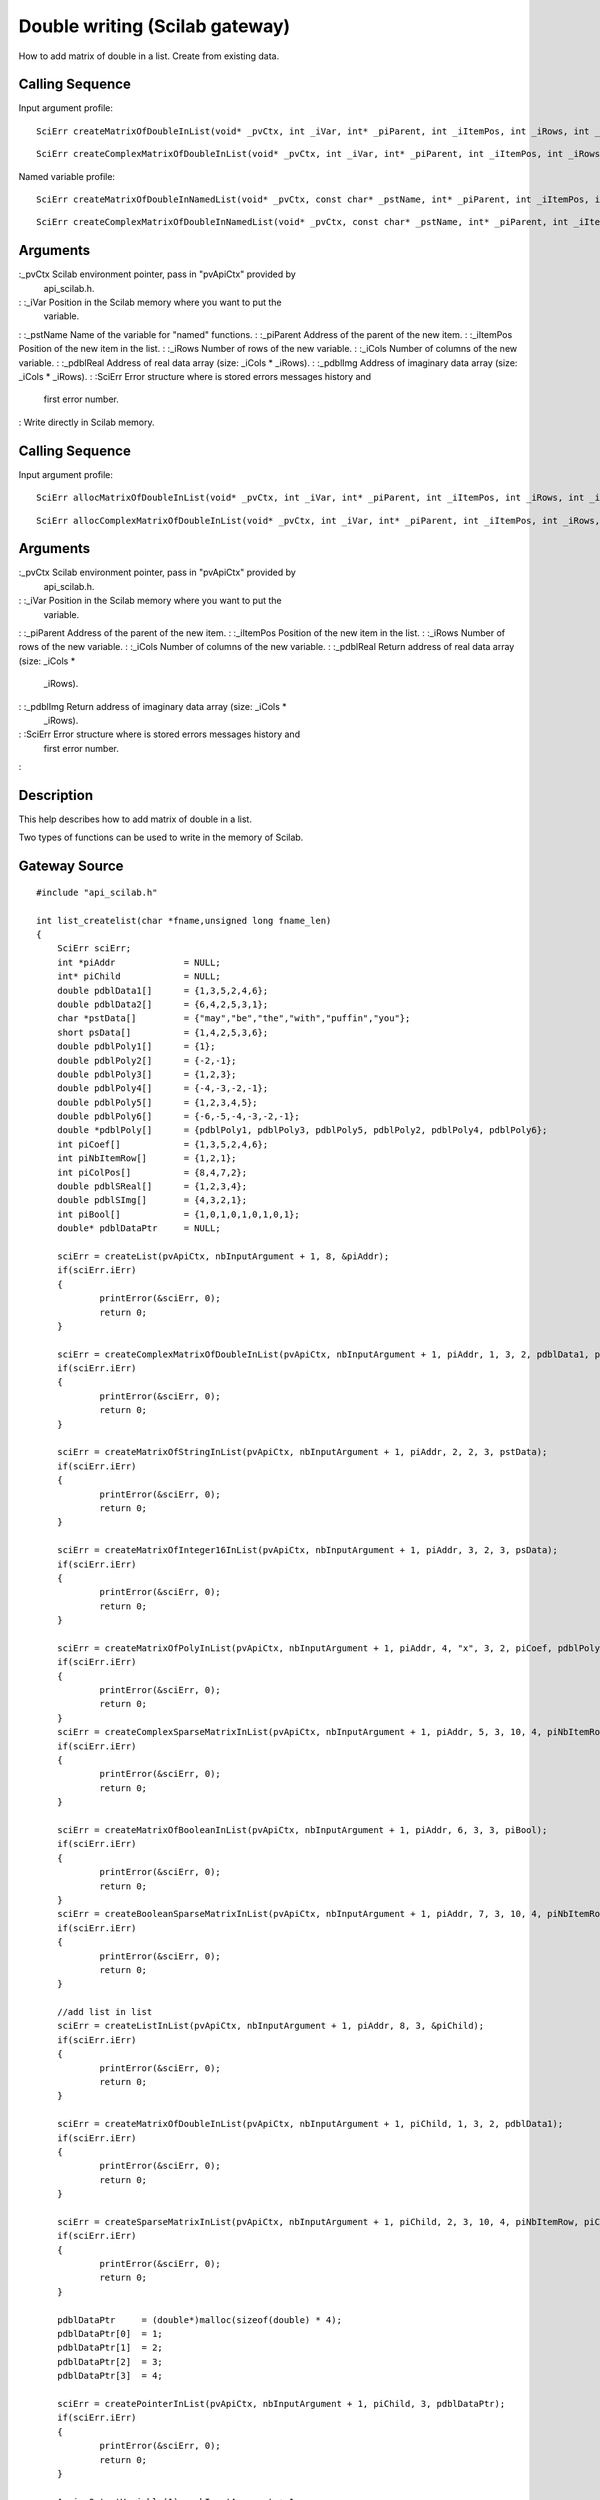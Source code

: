 


Double writing (Scilab gateway)
===============================

How to add matrix of double in a list.
Create from existing data.


Calling Sequence
~~~~~~~~~~~~~~~~

Input argument profile:


::

    SciErr createMatrixOfDoubleInList(void* _pvCtx, int _iVar, int* _piParent, int _iItemPos, int _iRows, int _iCols, const double* _pdblReal)



::

    SciErr createComplexMatrixOfDoubleInList(void* _pvCtx, int _iVar, int* _piParent, int _iItemPos, int _iRows, int _iCols, const double* _pdblReal, const double* _pdblImg)


Named variable profile:


::

    SciErr createMatrixOfDoubleInNamedList(void* _pvCtx, const char* _pstName, int* _piParent, int _iItemPos, int _iRows, int _iCols, const double* _pdblReal)



::

    SciErr createComplexMatrixOfDoubleInNamedList(void* _pvCtx, const char* _pstName, int* _piParent, int _iItemPos, int _iRows, int _iCols, const double* _pdblReal, const double* _pdblImg)




Arguments
~~~~~~~~~

:_pvCtx Scilab environment pointer, pass in "pvApiCtx" provided by
  api_scilab.h.
: :_iVar Position in the Scilab memory where you want to put the
  variable.
: :_pstName Name of the variable for "named" functions.
: :_piParent Address of the parent of the new item.
: :_iItemPos Position of the new item in the list.
: :_iRows Number of rows of the new variable.
: :_iCols Number of columns of the new variable.
: :_pdblReal Address of real data array (size: _iCols * _iRows).
: :_pdblImg Address of imaginary data array (size: _iCols * _iRows).
: :SciErr Error structure where is stored errors messages history and
  first error number.
:
Write directly in Scilab memory.


Calling Sequence
~~~~~~~~~~~~~~~~

Input argument profile:


::

    SciErr allocMatrixOfDoubleInList(void* _pvCtx, int _iVar, int* _piParent, int _iItemPos, int _iRows, int _iCols, double** _pdblReal)



::

    SciErr allocComplexMatrixOfDoubleInList(void* _pvCtx, int _iVar, int* _piParent, int _iItemPos, int _iRows, int _iCols, double** _pdblReal, double** _pdblImg)




Arguments
~~~~~~~~~

:_pvCtx Scilab environment pointer, pass in "pvApiCtx" provided by
  api_scilab.h.
: :_iVar Position in the Scilab memory where you want to put the
  variable.
: :_piParent Address of the parent of the new item.
: :_iItemPos Position of the new item in the list.
: :_iRows Number of rows of the new variable.
: :_iCols Number of columns of the new variable.
: :_pdblReal Return address of real data array (size: _iCols *
  _iRows).
: :_pdblImg Return address of imaginary data array (size: _iCols *
  _iRows).
: :SciErr Error structure where is stored errors messages history and
  first error number.
:



Description
~~~~~~~~~~~

This help describes how to add matrix of double in a list.

Two types of functions can be used to write in the memory of Scilab.



Gateway Source
~~~~~~~~~~~~~~


::

    #include "api_scilab.h"
    
    int list_createlist(char *fname,unsigned long fname_len)
    {
    	SciErr sciErr;
    	int *piAddr             = NULL;
    	int* piChild            = NULL;
    	double pdblData1[]      = {1,3,5,2,4,6};
    	double pdblData2[]      = {6,4,2,5,3,1};
    	char *pstData[]         = {"may","be","the","with","puffin","you"};
    	short psData[]          = {1,4,2,5,3,6};
    	double pdblPoly1[]      = {1};
    	double pdblPoly2[]      = {-2,-1};
    	double pdblPoly3[]      = {1,2,3};
    	double pdblPoly4[]      = {-4,-3,-2,-1};
    	double pdblPoly5[]      = {1,2,3,4,5};
    	double pdblPoly6[]      = {-6,-5,-4,-3,-2,-1};
    	double *pdblPoly[]      = {pdblPoly1, pdblPoly3, pdblPoly5, pdblPoly2, pdblPoly4, pdblPoly6};
    	int piCoef[]            = {1,3,5,2,4,6};
    	int piNbItemRow[]       = {1,2,1};
    	int piColPos[]          = {8,4,7,2};
    	double pdblSReal[]      = {1,2,3,4};
    	double pdblSImg[]       = {4,3,2,1};
    	int piBool[]            = {1,0,1,0,1,0,1,0,1};
    	double* pdblDataPtr     = NULL;
    
    	sciErr = createList(pvApiCtx, nbInputArgument + 1, 8, &piAddr);
    	if(sciErr.iErr)
    	{
    		printError(&sciErr, 0);
    		return 0;
    	}
    
    	sciErr = createComplexMatrixOfDoubleInList(pvApiCtx, nbInputArgument + 1, piAddr, 1, 3, 2, pdblData1, pdblData2);
    	if(sciErr.iErr)
    	{
    		printError(&sciErr, 0);
    		return 0;
    	}
    
    	sciErr = createMatrixOfStringInList(pvApiCtx, nbInputArgument + 1, piAddr, 2, 2, 3, pstData);
    	if(sciErr.iErr)
    	{
    		printError(&sciErr, 0);
    		return 0;
    	}
    
    	sciErr = createMatrixOfInteger16InList(pvApiCtx, nbInputArgument + 1, piAddr, 3, 2, 3, psData);
    	if(sciErr.iErr)
    	{
    		printError(&sciErr, 0);
    		return 0;
    	}
    
    	sciErr = createMatrixOfPolyInList(pvApiCtx, nbInputArgument + 1, piAddr, 4, "x", 3, 2, piCoef, pdblPoly);
    	if(sciErr.iErr)
    	{
    		printError(&sciErr, 0);
    		return 0;
    	}
    	sciErr = createComplexSparseMatrixInList(pvApiCtx, nbInputArgument + 1, piAddr, 5, 3, 10, 4, piNbItemRow, piColPos, pdblSReal, pdblSImg);
    	if(sciErr.iErr)
    	{
    		printError(&sciErr, 0);
    		return 0;
    	}
    
    	sciErr = createMatrixOfBooleanInList(pvApiCtx, nbInputArgument + 1, piAddr, 6, 3, 3, piBool);
    	if(sciErr.iErr)
    	{
    		printError(&sciErr, 0);
    		return 0;
    	}
    	sciErr = createBooleanSparseMatrixInList(pvApiCtx, nbInputArgument + 1, piAddr, 7, 3, 10, 4, piNbItemRow, piColPos);
    	if(sciErr.iErr)
    	{
    		printError(&sciErr, 0);
    		return 0;
    	}
    
    	//add list in list
    	sciErr = createListInList(pvApiCtx, nbInputArgument + 1, piAddr, 8, 3, &piChild);
    	if(sciErr.iErr)
    	{
    		printError(&sciErr, 0);
    		return 0;
    	}
    
    	sciErr = createMatrixOfDoubleInList(pvApiCtx, nbInputArgument + 1, piChild, 1, 3, 2, pdblData1);
    	if(sciErr.iErr)
    	{
    		printError(&sciErr, 0);
    		return 0;
    	}
    
    	sciErr = createSparseMatrixInList(pvApiCtx, nbInputArgument + 1, piChild, 2, 3, 10, 4, piNbItemRow, piColPos, pdblSReal);
    	if(sciErr.iErr)
    	{
    		printError(&sciErr, 0);
    		return 0;
    	}
    
    	pdblDataPtr     = (double*)malloc(sizeof(double) * 4);
    	pdblDataPtr[0]  = 1;
    	pdblDataPtr[1]  = 2;
    	pdblDataPtr[2]  = 3;
    	pdblDataPtr[3]  = 4;
    
    	sciErr = createPointerInList(pvApiCtx, nbInputArgument + 1, piChild, 3, pdblDataPtr);
    	if(sciErr.iErr)
    	{
    		printError(&sciErr, 0);
    		return 0;
    	}
    
    	AssignOutputVariable(1) = nbInputArgument + 1;
    	return 0;
    }




Scilab test script
~~~~~~~~~~~~~~~~~~


::

    size_ref    = 8;
    type_ref    = ["constant","string","int16","polynomial", "sparse", "boolean", "boolean sparse", "list"];
    dim_ref     = `list`_([3,2],[2,3],[2,3],[3,2],[3,10],[3,3],[3,10],3);
    
    l = list_createlist();
    if `size`_(l) <> size_ref then `error`_("failed"), end
    for i = 1 : size_ref
        if `typeof`_(l(i)) <> type_ref(i) then `error`_("failed"), end
        if `size`_(l(i)) <> dim_ref(i) then `error`_("failed"), end
    end




